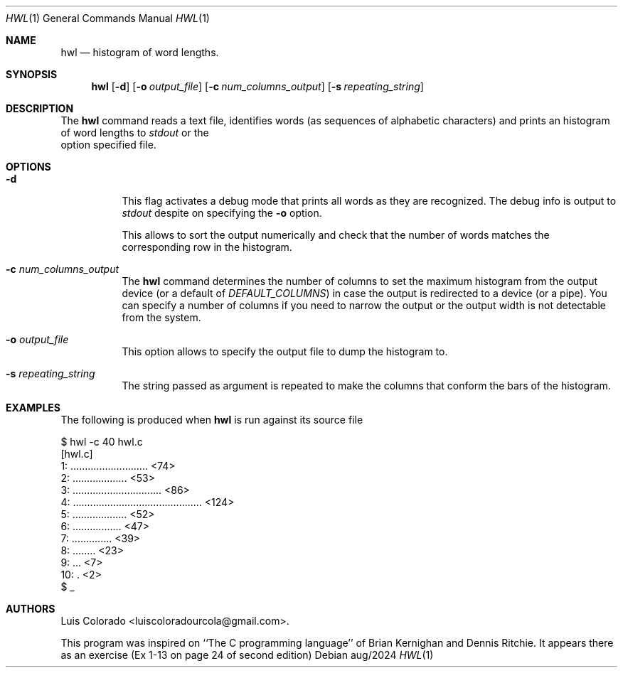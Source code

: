 .Dd aug/2024
.Dt HWL 1
.Os 
.Sh NAME
.Nm hwl
.Nd histogram of word lengths.
.Sh SYNOPSIS
.Nm hwl
.Op Fl d
.Op Fl o Ar output_file
.Op Fl c Ar num_columns_output
.Op Fl s Ar repeating_string
.Sh DESCRIPTION
The
.Nm
command reads a text file, identifies words (as sequences of
alphabetic characters) and prints an histogram of word lengths
to
.Ar stdout
or the
.fl o
option specified file.
.Sh OPTIONS
.Bl -tag
.It Fl d
This flag activates a debug mode that prints all words as they
are recognized.  The debug info is output to
.Ar stdout
despite on specifying the
.Fl o
option.
.Pp
This allows to sort the output numerically and check that the
number of words matches the corresponding row in the histogram.
.It Fl c Ar num_columns_output
The
.Nm
command determines the number of columns to set the maximum
histogram from the output device (or a default of
.Ar DEFAULT_COLUMNS )
in case the output is redirected to a device (or a pipe).
You can specify a number of columns if you need to narrow
the output or the output width is not detectable from the
system.
.It Fl o Ar output_file
This option allows to specify the output file to dump the
histogram to.
.It Fl s Ar repeating_string
The string passed as argument is repeated to make the columns
that conform the bars of the histogram.
.El
.Sh EXAMPLES
The following is produced when
.Nm
is run against its source file
.Bd -literal
$ hwl -c 40 hwl.c
[hwl.c]
 1: ........................... <74>
 2: ................... <53>
 3: ............................... <86>
 4: ............................................. <124>
 5: ................... <52>
 6: ................. <47>
 7: .............. <39>
 8: ........ <23>
 9: ... <7>
10: . <2>
$ _
.Ed
.Sh AUTHORS
.An "Luis Colorado" Aq luiscoloradourcola@gmail.com .
.Pp
This program was inspired on ``The C programming language''
of Brian Kernighan and Dennis Ritchie.
It appears there as an exercise (Ex 1-13 on page 24 of second
edition)
